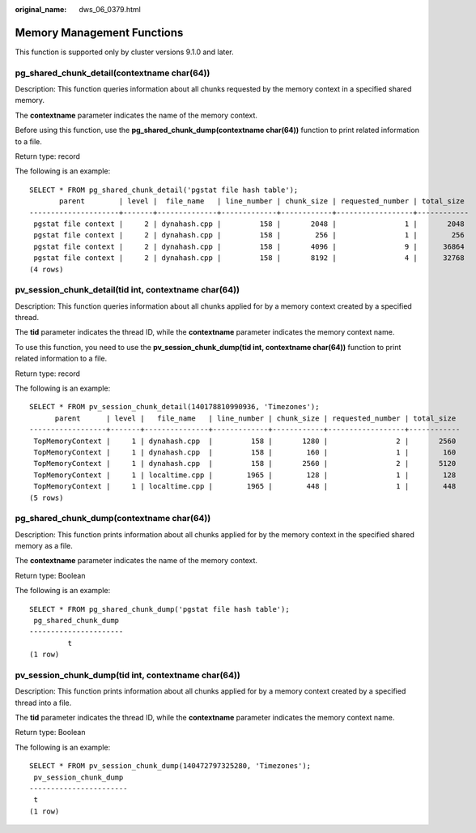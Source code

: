 :original_name: dws_06_0379.html

.. _dws_06_0379:

Memory Management Functions
===========================

This function is supported only by cluster versions 9.1.0 and later.

pg_shared_chunk_detail(contextname char(64))
--------------------------------------------

Description: This function queries information about all chunks requested by the memory context in a specified shared memory.

The **contextname** parameter indicates the name of the memory context.

Before using this function, use the **pg_shared_chunk_dump(contextname char(64))** function to print related information to a file.

Return type: record

The following is an example:

::

   SELECT * FROM pg_shared_chunk_detail('pgstat file hash table');
          parent        | level |  file_name   | line_number | chunk_size | requested_number | total_size
   ---------------------+-------+--------------+-------------+------------+------------------+------------
    pgstat file context |     2 | dynahash.cpp |         158 |       2048 |                1 |       2048
    pgstat file context |     2 | dynahash.cpp |         158 |        256 |                1 |        256
    pgstat file context |     2 | dynahash.cpp |         158 |       4096 |                9 |      36864
    pgstat file context |     2 | dynahash.cpp |         158 |       8192 |                4 |      32768
   (4 rows)

pv_session_chunk_detail(tid int, contextname char(64))
------------------------------------------------------

Description: This function queries information about all chunks applied for by a memory context created by a specified thread.

The **tid** parameter indicates the thread ID, while the **contextname** parameter indicates the memory context name.

To use this function, you need to use the **pv_session_chunk_dump(tid int, contextname char(64))** function to print related information to a file.

Return type: record

The following is an example:

::

   SELECT * FROM pv_session_chunk_detail(140178810990936, 'Timezones');
         parent      | level |   file_name   | line_number | chunk_size | requested_number | total_size
   ------------------+-------+---------------+-------------+------------+------------------+------------
    TopMemoryContext |     1 | dynahash.cpp  |         158 |       1280 |                2 |       2560
    TopMemoryContext |     1 | dynahash.cpp  |         158 |        160 |                1 |        160
    TopMemoryContext |     1 | dynahash.cpp  |         158 |       2560 |                2 |       5120
    TopMemoryContext |     1 | localtime.cpp |        1965 |        128 |                1 |        128
    TopMemoryContext |     1 | localtime.cpp |        1965 |        448 |                1 |        448
   (5 rows)

pg_shared_chunk_dump(contextname char(64))
------------------------------------------

Description: This function prints information about all chunks applied for by the memory context in the specified shared memory as a file.

The **contextname** parameter indicates the name of the memory context.

Return type: Boolean

The following is an example:

::

   SELECT * FROM pg_shared_chunk_dump('pgstat file hash table');
    pg_shared_chunk_dump
   ----------------------
            t
   (1 row)

pv_session_chunk_dump(tid int, contextname char(64))
----------------------------------------------------

Description: This function prints information about all chunks applied for by a memory context created by a specified thread into a file.

The **tid** parameter indicates the thread ID, while the **contextname** parameter indicates the memory context name.

Return type: Boolean

The following is an example:

::

   SELECT * FROM pv_session_chunk_dump(140472797325280, 'Timezones');
    pv_session_chunk_dump
   -----------------------
    t
   (1 row)
